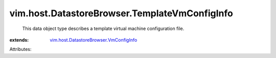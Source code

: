 .. _vim.host.DatastoreBrowser.VmConfigInfo: ../../../vim/host/DatastoreBrowser/VmConfigInfo.rst


vim.host.DatastoreBrowser.TemplateVmConfigInfo
==============================================
  This data object type describes a template virtual machine configuration file.
:extends: vim.host.DatastoreBrowser.VmConfigInfo_

Attributes:
